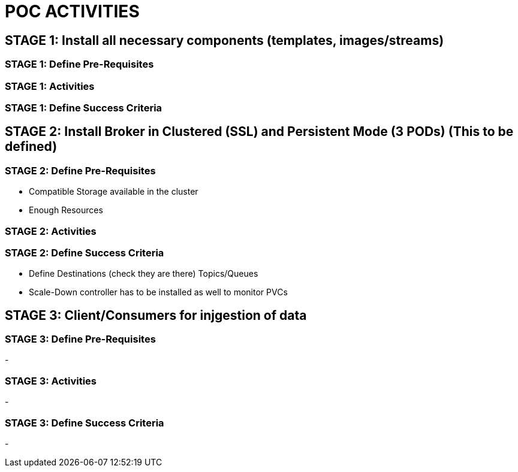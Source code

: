 = POC ACTIVITIES



== STAGE 1:  Install all necessary components (templates, images/streams)

=== STAGE 1: Define Pre-Requisites 

=== STAGE 1: Activities

=== STAGE 1: Define Success Criteria




== STAGE 2:  Install Broker in Clustered (SSL) and Persistent Mode (3 PODs) (This to be defined)

=== STAGE 2:  Define Pre-Requisites 
- Compatible Storage available in the cluster
- Enough Resources

=== STAGE 2: Activities

=== STAGE 2:  Define Success Criteria
- Define Destinations (check they are there) Topics/Queues
- Scale-Down controller has to be installed as well to monitor PVCs




== STAGE 3:  Client/Consumers for injgestion of data

=== STAGE 3:  Define Pre-Requisites 
- 

=== STAGE 3: Activities
- 

=== STAGE 3:  Define Success Criteria

- 



